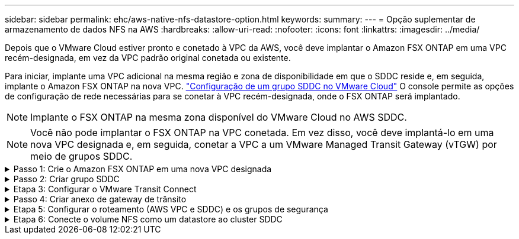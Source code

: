 ---
sidebar: sidebar 
permalink: ehc/aws-native-nfs-datastore-option.html 
keywords:  
summary:  
---
= Opção suplementar de armazenamento de dados NFS na AWS
:hardbreaks:
:allow-uri-read: 
:nofooter: 
:icons: font
:linkattrs: 
:imagesdir: ../media/


[role="lead"]
Depois que o VMware Cloud estiver pronto e conetado à VPC da AWS, você deve implantar o Amazon FSX ONTAP em uma VPC recém-designada, em vez da VPC padrão original conetada ou existente.

Para iniciar, implante uma VPC adicional na mesma região e zona de disponibilidade em que o SDDC reside e, em seguida, implante o Amazon FSX ONTAP na nova VPC. https://docs.vmware.com/en/VMware-Cloud-on-AWS/services/com.vmware.vmc-aws-networking-security/GUID-C957DBA7-16F5-412B-BB72-15B49B714723.html["Configuração de um grupo SDDC no VMware Cloud"^] O console permite as opções de configuração de rede necessárias para se conetar à VPC recém-designada, onde o FSX ONTAP será implantado.


NOTE: Implante o FSX ONTAP na mesma zona disponível do VMware Cloud no AWS SDDC.


NOTE: Você não pode implantar o FSX ONTAP na VPC conetada. Em vez disso, você deve implantá-lo em uma nova VPC designada e, em seguida, conetar a VPC a um VMware Managed Transit Gateway (vTGW) por meio de grupos SDDC.

.Passo 1: Crie o Amazon FSX ONTAP em uma nova VPC designada
[%collapsible]
====
Para criar e montar o sistema de arquivos do Amazon FSX ONTAP, siga estas etapas:

. Abra o console do Amazon FSX em `https://console.aws.amazon.com/fsx/` e escolha *criar sistema de arquivos* para iniciar o assistente *criação do sistema de arquivos*.
. Na página Selecionar tipo de sistema de arquivos, selecione *Amazon FSX ONTAP* e clique em *Avançar*. A página *Create File System* é exibida.
+
image:fsx-nfs-image2.png["Figura que mostra a caixa de diálogo de entrada/saída ou que representa o conteúdo escrito"]

. Para o método de criação, escolha *Standard Create*.
+
image:fsx-nfs-image3.png["Figura que mostra a caixa de diálogo de entrada/saída ou que representa o conteúdo escrito"]

+
image:fsx-nfs-image4.png["Figura que mostra a caixa de diálogo de entrada/saída ou que representa o conteúdo escrito"]

+

NOTE: Os tamanhos do datastore variam bastante de cliente para cliente. Embora o número recomendado de máquinas virtuais por datastore NFS seja subjetivo, muitos fatores determinam o número ideal de VMs que podem ser colocadas em cada datastore. Embora a maioria dos administradores considere apenas a capacidade, a quantidade de e/S simultânea enviada aos VMDKs é um dos fatores mais importantes para o desempenho geral. Use estatísticas de performance no local para dimensionar os volumes do datastore de acordo.

. Na seção *Networking* para Virtual Private Cloud (VPC), escolha a VPC apropriada e as sub-redes preferenciais junto com a tabela de rotas. Neste caso, Demo- FSxforONTAP-VPC é selecionado no menu suspenso.
+

NOTE: Certifique-se de que esta seja uma VPC nova, designada e não a VPC conetada.

+

NOTE: Por padrão, o FSX ONTAP usa o 198.19.0.0/16 como o intervalo de endereço IP de endpoint padrão para o sistema de arquivos. Certifique-se de que o intervalo de endereços IP do Endpoint não entra em conflito com o VMC no AWS SDDC, sub-redes VPC associadas e infraestrutura local. Se você não tiver certeza, use um intervalo não sobreposto sem conflitos.

+
image:fsx-nfs-image5.png["Figura que mostra a caixa de diálogo de entrada/saída ou que representa o conteúdo escrito"]

. Na seção *Segurança e criptografia* para a chave de criptografia, escolha a chave de criptografia AWS Key Management Service (AWS KMS) que protege os dados do sistema de arquivos em repouso. Para *File System Administrative Password* (Senha administrativa do sistema de arquivos), insira uma senha segura para o usuário do fsxadmin.
+
image:fsx-nfs-image6.png["Figura que mostra a caixa de diálogo de entrada/saída ou que representa o conteúdo escrito"]

. Na seção *Configuração padrão da máquina virtual de armazenamento*, especifique o nome do SVM.
+

NOTE: A partir do GA, quatro datastores NFS são compatíveis.

+
image:fsx-nfs-image7.png["Figura que mostra a caixa de diálogo de entrada/saída ou que representa o conteúdo escrito"]

. Na seção *Configuração de volume padrão*, especifique o nome e o tamanho do volume necessários para o armazenamento de dados e clique em *Avançar*. Este deve ser um volume de NFSv3. Para *eficiência de armazenamento*, escolha *habilitado* para ativar os recursos de eficiência de storage da ONTAP (compressão, deduplicação e compactação). Após a criação, use o shell para modificar os parâmetros de volume usando *_volume modificar_* da seguinte forma:
+
[cols="50%, 50%"]
|===
| Definição | Configuração 


| Garantia de volume (estilo de garantia espacial) | Nenhum (thin Provisioning) – definido por padrão 


| fracionário_reserva (fracionário-reserva) | 0% – definido por padrão 


| snap_reserve (percentagem de espaço instantâneo) | 0% 


| Tamanho automático (modo automático) | grow_shrink 


| Eficiência de storage | Enabled (activado) – definido por predefinição 


| Autodelete | volume / older_first 


| Política de disposição em camadas de volume | Apenas instantâneos – definido por predefinição 


| try_first | Crescimento automático 


| Política do Snapshot | Nenhum 
|===
+
Use o seguinte comando SSH para criar e modificar volumes:

+
*Comando para criar novo volume de datastore a partir do shell:*

+
 volume create -vserver FSxONTAPDatastoreSVM -volume DemoDS002 -aggregate aggr1 -size 1024GB -state online -tiering-policy snapshot-only -percent-snapshot-space 0 -autosize-mode grow -snapshot-policy none -junction-path /DemoDS002
+
*Observação:* os volumes criados via shell levarão alguns minutos para serem exibidos no Console da AWS.

+
*Comando para modificar parâmetros de volume que não são definidos por padrão:*

+
....
volume modify -vserver FSxONTAPDatastoreSVM -volume DemoDS002 -fractional-reserve 0
volume modify -vserver FSxONTAPDatastoreSVM -volume DemoDS002 -space-mgmt-try-first vol_grow
volume modify -vserver FSxONTAPDatastoreSVM -volume DemoDS002 -autosize-mode grow
....
+
image:fsx-nfs-image8.png["Figura que mostra a caixa de diálogo de entrada/saída ou que representa o conteúdo escrito"]

+
image:fsx-nfs-image9.png["Figura que mostra a caixa de diálogo de entrada/saída ou que representa o conteúdo escrito"]

+

NOTE: Durante o cenário de migração inicial, a política de snapshot padrão pode causar problemas completos na capacidade do datastore. Para superá-la, modifique a política de snapshot de acordo com as necessidades.

. Revise a configuração do sistema de arquivos mostrada na página *Create File System*.
. Clique em *Create File System*.
+
image:fsx-nfs-image10.png["Figura que mostra a caixa de diálogo de entrada/saída ou que representa o conteúdo escrito"]

+
image:fsx-nfs-image11.png["Figura que mostra a caixa de diálogo de entrada/saída ou que representa o conteúdo escrito"]

+

NOTE: Repita as etapas anteriores para criar mais máquinas virtuais de armazenamento ou sistemas de arquivos e os volumes do datastore de acordo com os requisitos de capacidade e desempenho.



Para saber mais sobre o desempenho do Amazon FSX ONTAP, https://docs.aws.amazon.com/fsx/latest/ONTAPGuide/performance.html["Desempenho do Amazon FSX ONTAP"^] consulte .

====
.Passo 2: Criar grupo SDDC
[%collapsible]
====
Depois que os sistemas de arquivos e SVMs tiverem sido criados, use o VMware Console para criar um grupo SDDC e configurar o VMware Transit Connect. Para fazer isso, execute as etapas a seguir e lembre-se de que você deve navegar entre o VMware Cloud Console e o AWS Console.

. Faça login no Console do VMC em `https://vmc.vmware.com`.
. Na página *Inventário*, clique em *grupos SDDC*.
. Na guia *grupos SDDC*, clique em *AÇÕES* e selecione *criar grupo SDDC*. Para fins de demonstração, o grupo SDDC é `FSxONTAPDatastoreGrp` chamado .
. Na grade de associação, selecione os SDDCs a serem incluídos como membros do grupo.
+
image:fsx-nfs-image12.png["Figura que mostra a caixa de diálogo de entrada/saída ou que representa o conteúdo escrito"]

. Verifique se "Configurando o VMware Transit Connect para seu grupo incorrerá em cobranças por anexo e transferências de dados" está marcada e selecione *criar grupo*. O processo pode levar alguns minutos para ser concluído.
+
image:fsx-nfs-image13.png["Figura que mostra a caixa de diálogo de entrada/saída ou que representa o conteúdo escrito"]



====
.Etapa 3: Configurar o VMware Transit Connect
[%collapsible]
====
. Anexe a VPC designada recém-criada ao grupo SDDC. Selecione a guia *VPC externa* e siga o https://docs.vmware.com/en/VMware-Cloud-on-AWS/services/com.vmware.vmc-aws-networking-security/GUID-A3D03968-350E-4A34-A53E-C0097F5F26A9.html["Instruções para anexar uma VPC externa ao grupo"^]. Este processo pode levar 10-15 minutos para ser concluído.
+
image:fsx-nfs-image14.png["Figura que mostra a caixa de diálogo de entrada/saída ou que representa o conteúdo escrito"]

. Clique em *Adicionar conta*.
+
.. Forneça a conta da AWS que foi usada para provisionar o sistema de arquivos FSX ONTAP.
.. Clique em *Add*.


. De volta ao console da AWS, faça login na mesma conta da AWS e navegue até a página de serviço *Resource Access Manager*. Há um botão para você aceitar o compartilhamento de recursos.
+
image:fsx-nfs-image15.png["Figura que mostra a caixa de diálogo de entrada/saída ou que representa o conteúdo escrito"]

+

NOTE: Como parte do processo de VPC externa, você será solicitado pelo console da AWS a um novo recurso compartilhado por meio do Resource Access Manager. O recurso compartilhado é o AWS Transit Gateway gerenciado pelo VMware Transit Connect.

. Clique em *aceitar compartilhamento de recursos*.
+
image:fsx-nfs-image16.png["Figura que mostra a caixa de diálogo de entrada/saída ou que representa o conteúdo escrito"]

. De volta ao Console do VMC, agora você vê que a VPC externa está em um estado associado. Isso pode levar vários minutos para aparecer.


====
.Passo 4: Criar anexo de gateway de trânsito
[%collapsible]
====
. No Console da AWS, vá para a página do serviço VPC e navegue até a VPC que foi usada para provisionar o sistema de arquivos FSX. Aqui você cria um anexo de gateway de trânsito clicando em *Transit Gateway Attachment* no painel de navegação à direita.
. Em *Anexo VPC*, verifique se o suporte DNS está marcado e selecione a VPC na qual o FSX ONTAP foi implantado.
+
image:fsx-nfs-image17.png["Figura que mostra a caixa de diálogo de entrada/saída ou que representa o conteúdo escrito"]

. Clique em *Create* *Transit gateway Attachment*.
+
image:fsx-nfs-image18.png["Figura que mostra a caixa de diálogo de entrada/saída ou que representa o conteúdo escrito"]

. De volta ao VMware Cloud Console, navegue de volta para Grupo SDDC > guia VPC externa. Selecione o ID da conta da AWS usado para o FSX e clique na VPC e clique em *aceitar*.
+
image:fsx-nfs-image19.png["Figura que mostra a caixa de diálogo de entrada/saída ou que representa o conteúdo escrito"]

+
image:fsx-nfs-image20.png["Figura que mostra a caixa de diálogo de entrada/saída ou que representa o conteúdo escrito"]

+

NOTE: Esta opção pode demorar alguns minutos a aparecer.

. Em seguida, na guia *VPC externa* na coluna *rotas*, clique na opção *Adicionar rotas* e adicione as rotas necessárias:
+
** Uma rota para o intervalo de IP flutuante para IPs flutuantes do Amazon FSX ONTAP.
** Uma rota para o espaço de endereço VPC externo recém-criado.
+
image:fsx-nfs-image21.png["Figura que mostra a caixa de diálogo de entrada/saída ou que representa o conteúdo escrito"]

+
image:fsx-nfs-image22.png["Figura que mostra a caixa de diálogo de entrada/saída ou que representa o conteúdo escrito"]





====
.Etapa 5: Configurar o roteamento (AWS VPC e SDDC) e os grupos de segurança
[%collapsible]
====
. No Console da AWS, crie a rota de volta para o SDDC localizando a VPC na página de serviço VPC e selecione a tabela de rotas *main* para a VPC.
. Navegue até a tabela de rotas no painel inferior e clique em *Editar rotas*.
+
image:fsx-nfs-image23.png["Figura que mostra a caixa de diálogo de entrada/saída ou que representa o conteúdo escrito"]

. No painel *Editar rotas*, clique em *Adicionar rota* e insira o CIDR para a infraestrutura SDDC selecionando *Transit Gateway* e o ID TGW associado. Clique em *Salvar alterações*.
+
image:fsx-nfs-image24.png["Figura que mostra a caixa de diálogo de entrada/saída ou que representa o conteúdo escrito"]

. A próxima etapa é verificar se o grupo de segurança na VPC associada é atualizado com as regras de entrada corretas para o CIDR do grupo SDDC.
. Atualize a regra de entrada com o bloco CIDR da infraestrutura SDDC.
+
image:fsx-nfs-image25.png["Figura que mostra a caixa de diálogo de entrada/saída ou que representa o conteúdo escrito"]

+

NOTE: Verifique se a tabela de rota VPC (onde o FSX ONTAP reside) está atualizada para evitar problemas de conetividade.

+

NOTE: Atualize o grupo de segurança para aceitar tráfego NFS.



Este é o passo final na preparação da conetividade com o SDDC apropriado. Com o sistema de arquivos configurado, rotas adicionadas e grupos de segurança atualizados, é hora de montar o(s) datastore(s).

====
.Etapa 6: Conecte o volume NFS como um datastore ao cluster SDDC
[%collapsible]
====
Depois que o sistema de arquivos for provisionado e a conectividade estiver em vigor, acesse o VMware Cloud Console para montar o armazenamento de dados NFS.

. No Console do VMC, abra a guia *Storage* do SDDC.
+
image:fsx-nfs-image27.png["Figura que mostra a caixa de diálogo de entrada/saída ou que representa o conteúdo escrito"]

. Clique em *ANEXAR DATASTORE* e preencha os valores necessários.
+

NOTE: O endereço do servidor NFS é o endereço IP NFS que pode ser encontrado na guia FSX > Storage Virtual Machines > Endpoints no console da AWS.

+
image:fsx-nfs-image28.png["Figura que mostra a caixa de diálogo de entrada/saída ou que representa o conteúdo escrito"]

. Clique em *ATTACH DATASTORE* para anexar o datastore ao cluster.
+
image:fsx-nfs-image29.png["Figura que mostra a caixa de diálogo de entrada/saída ou que representa o conteúdo escrito"]

. Valide o armazenamento de dados NFS acessando o vCenter conforme mostrado abaixo:
+
image:fsx-nfs-image30.png["Figura que mostra a caixa de diálogo de entrada/saída ou que representa o conteúdo escrito"]



====